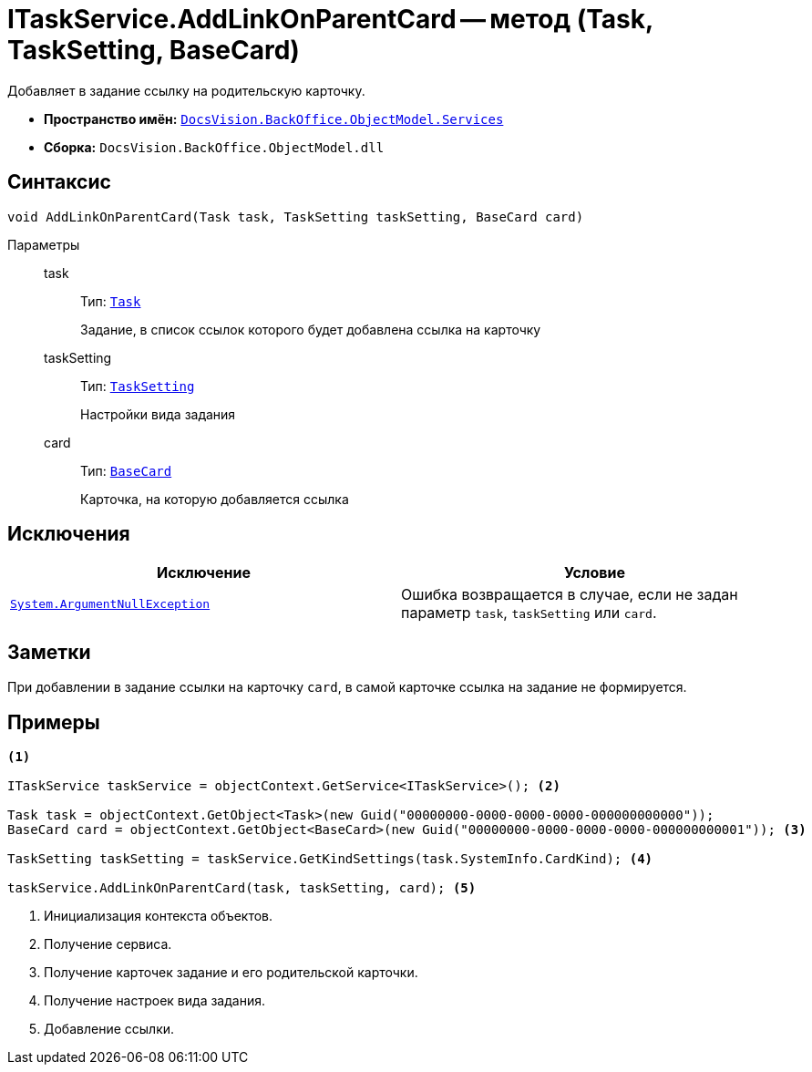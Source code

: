 = ITaskService.AddLinkOnParentCard -- метод (Task, TaskSetting, BaseCard)

Добавляет в задание ссылку на родительскую карточку.

* *Пространство имён:* `xref:BackOffice-ObjectModel-Services-Entities:Services_NS.adoc[DocsVision.BackOffice.ObjectModel.Services]`
* *Сборка:* `DocsVision.BackOffice.ObjectModel.dll`

== Синтаксис

[source,csharp]
----
void AddLinkOnParentCard(Task task, TaskSetting taskSetting, BaseCard card)
----

Параметры::
task:::
Тип: `xref:BackOffice-ObjectModel-Task:Task_CL.adoc[Task]`
+
Задание, в список ссылок которого будет добавлена ссылка на карточку

taskSetting:::
Тип: `xref:BackOffice-ObjectModel-Services-Entities:Entities/KindSetting/TaskSetting_CL.adoc[TaskSetting]`
+
Настройки вида задания

card:::
Тип: `xref:BackOffice-ObjectModel-BaseCard:BaseCard_CL.adoc[BaseCard]`
+
Карточка, на которую добавляется ссылка

== Исключения

[cols=",",options="header"]
|===
|Исключение |Условие
|`http://msdn.microsoft.com/ru-ru/library/system.argumentnullexception.aspx[System.ArgumentNullException]` |Ошибка возвращается в случае, если не задан параметр `task`, `taskSetting` или `card`.
|===

== Заметки

При добавлении в задание ссылки на карточку `card`, в самой карточке ссылка на задание не формируется.

== Примеры

[source,csharp]
----
<.>

ITaskService taskService = objectContext.GetService<ITaskService>(); <.>

Task task = objectContext.GetObject<Task>(new Guid("00000000-0000-0000-0000-000000000000"));
BaseCard card = objectContext.GetObject<BaseCard>(new Guid("00000000-0000-0000-0000-000000000001")); <.>

TaskSetting taskSetting = taskService.GetKindSettings(task.SystemInfo.CardKind); <.>

taskService.AddLinkOnParentCard(task, taskSetting, card); <.>
----
<.> Инициализация контекста объектов.
<.> Получение сервиса.
<.> Получение карточек задание и его родительской карточки.
<.> Получение настроек вида задания.
<.> Добавление ссылки.
